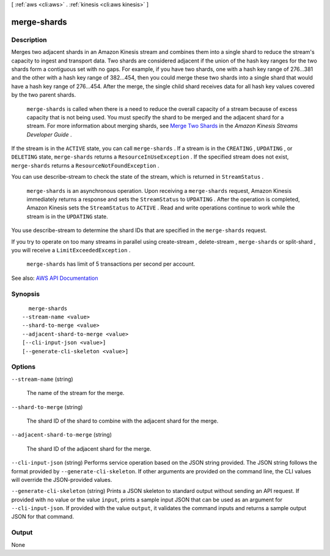[ :ref:`aws <cli:aws>` . :ref:`kinesis <cli:aws kinesis>` ]

.. _cli:aws kinesis merge-shards:


************
merge-shards
************



===========
Description
===========



Merges two adjacent shards in an Amazon Kinesis stream and combines them into a single shard to reduce the stream's capacity to ingest and transport data. Two shards are considered adjacent if the union of the hash key ranges for the two shards form a contiguous set with no gaps. For example, if you have two shards, one with a hash key range of 276...381 and the other with a hash key range of 382...454, then you could merge these two shards into a single shard that would have a hash key range of 276...454. After the merge, the single child shard receives data for all hash key values covered by the two parent shards.

 

 ``merge-shards`` is called when there is a need to reduce the overall capacity of a stream because of excess capacity that is not being used. You must specify the shard to be merged and the adjacent shard for a stream. For more information about merging shards, see `Merge Two Shards <http://docs.aws.amazon.com/kinesis/latest/dev/kinesis-using-sdk-java-resharding-merge.html>`_ in the *Amazon Kinesis Streams Developer Guide* .

 

If the stream is in the ``ACTIVE`` state, you can call ``merge-shards`` . If a stream is in the ``CREATING`` , ``UPDATING`` , or ``DELETING`` state, ``merge-shards`` returns a ``ResourceInUseException`` . If the specified stream does not exist, ``merge-shards`` returns a ``ResourceNotFoundException`` . 

 

You can use  describe-stream to check the state of the stream, which is returned in ``StreamStatus`` .

 

 ``merge-shards`` is an asynchronous operation. Upon receiving a ``merge-shards`` request, Amazon Kinesis immediately returns a response and sets the ``StreamStatus`` to ``UPDATING`` . After the operation is completed, Amazon Kinesis sets the ``StreamStatus`` to ``ACTIVE`` . Read and write operations continue to work while the stream is in the ``UPDATING`` state. 

 

You use  describe-stream to determine the shard IDs that are specified in the ``merge-shards`` request. 

 

If you try to operate on too many streams in parallel using  create-stream ,  delete-stream , ``merge-shards`` or  split-shard , you will receive a ``LimitExceededException`` . 

 

 ``merge-shards`` has limit of 5 transactions per second per account.



See also: `AWS API Documentation <https://docs.aws.amazon.com/goto/WebAPI/kinesis-2013-12-02/MergeShards>`_


========
Synopsis
========

::

    merge-shards
  --stream-name <value>
  --shard-to-merge <value>
  --adjacent-shard-to-merge <value>
  [--cli-input-json <value>]
  [--generate-cli-skeleton <value>]




=======
Options
=======

``--stream-name`` (string)


  The name of the stream for the merge.

  

``--shard-to-merge`` (string)


  The shard ID of the shard to combine with the adjacent shard for the merge.

  

``--adjacent-shard-to-merge`` (string)


  The shard ID of the adjacent shard for the merge.

  

``--cli-input-json`` (string)
Performs service operation based on the JSON string provided. The JSON string follows the format provided by ``--generate-cli-skeleton``. If other arguments are provided on the command line, the CLI values will override the JSON-provided values.

``--generate-cli-skeleton`` (string)
Prints a JSON skeleton to standard output without sending an API request. If provided with no value or the value ``input``, prints a sample input JSON that can be used as an argument for ``--cli-input-json``. If provided with the value ``output``, it validates the command inputs and returns a sample output JSON for that command.



======
Output
======

None
